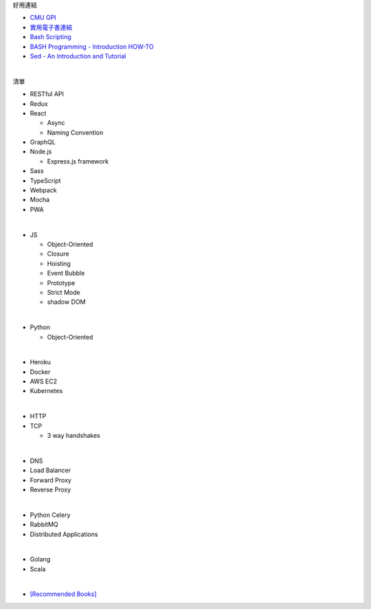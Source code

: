 好用連結

- `CMU GPI <https://www.cs.cmu.edu/~15131/f15/topics/bash/>`_
- `實用電子書連結 <http://csapp.cs.cmu.edu/3e/students.html>`_
- `Bash Scripting <https://www.cs.cmu.edu/~15131/f15/topics/bash/bash-scripting/>`_
- `BASH Programming - Introduction HOW-TO <http://tldp.org/HOWTO/Bash-Prog-Intro-HOWTO.html>`_
- `Sed - An Introduction and Tutorial <https://www.grymoire.com/Unix/Sed.html>`_


|

清單

- RESTful API
- Redux
- React
  
  - Async 
  - Naming Convention

- GraphQL
- Node.js  

  - Express.js framework

- Sass
- TypeScript
- Webpack
- Mocha
- PWA

|

- JS

  - Object-Oriented
  - Closure
  - Hoisting
  - Event Bubble
  - Prototype
  - Strict Mode
  - shadow DOM

|

- Python

  - Object-Oriented

|

- Heroku
- Docker
- AWS EC2
- Kubernetes

|

- HTTP
- TCP

  - 3 way handshakes

|

- DNS
- Load Balancer
- Forward Proxy
- Reverse Proxy

|

- Python Celery
- RabbitMQ
- Distributed Applications

|

- Golang
- Scala


|


- `[Recommended Books] <https://stackoverflow.com/questions/1711/what-is-the-single-most-influential-book-every-programmer-should-read>`_




